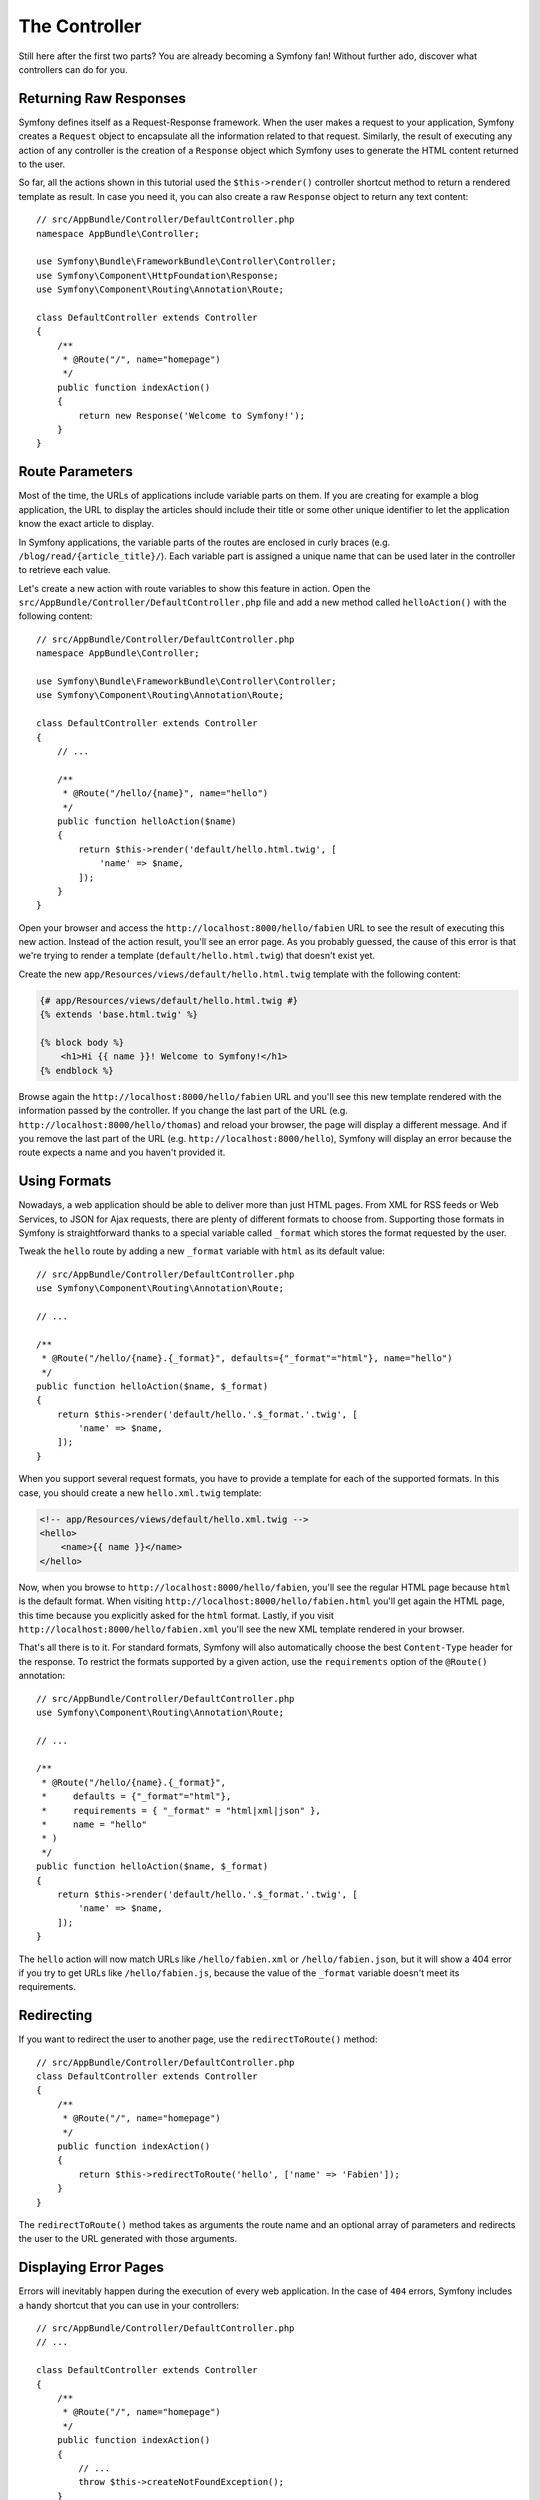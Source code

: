 The Controller
==============

Still here after the first two parts? You are already becoming a Symfony
fan! Without further ado, discover what controllers can do for you.

Returning Raw Responses
-----------------------

Symfony defines itself as a Request-Response framework. When the user makes
a request to your application, Symfony creates a ``Request`` object to
encapsulate all the information related to that request. Similarly, the
result of executing any action of any controller is the creation of a
``Response`` object which Symfony uses to generate the HTML content returned
to the user.

So far, all the actions shown in this tutorial used the ``$this->render()``
controller shortcut method to return a rendered template as result. In case
you need it, you can also create a raw ``Response`` object to return any
text content::

    // src/AppBundle/Controller/DefaultController.php
    namespace AppBundle\Controller;

    use Symfony\Bundle\FrameworkBundle\Controller\Controller;
    use Symfony\Component\HttpFoundation\Response;
    use Symfony\Component\Routing\Annotation\Route;

    class DefaultController extends Controller
    {
        /**
         * @Route("/", name="homepage")
         */
        public function indexAction()
        {
            return new Response('Welcome to Symfony!');
        }
    }

Route Parameters
----------------

Most of the time, the URLs of applications include variable parts on them.
If you are creating for example a blog application, the URL to display the
articles should include their title or some other unique identifier to let
the application know the exact article to display.

In Symfony applications, the variable parts of the routes are enclosed in
curly braces (e.g. ``/blog/read/{article_title}/``). Each variable part
is assigned a unique name that can be used later in the controller to retrieve
each value.

Let's create a new action with route variables to show this feature in action.
Open the ``src/AppBundle/Controller/DefaultController.php`` file and add
a new method called ``helloAction()`` with the following content::

    // src/AppBundle/Controller/DefaultController.php
    namespace AppBundle\Controller;

    use Symfony\Bundle\FrameworkBundle\Controller\Controller;
    use Symfony\Component\Routing\Annotation\Route;

    class DefaultController extends Controller
    {
        // ...

        /**
         * @Route("/hello/{name}", name="hello")
         */
        public function helloAction($name)
        {
            return $this->render('default/hello.html.twig', [
                'name' => $name,
            ]);
        }
    }

Open your browser and access the ``http://localhost:8000/hello/fabien``
URL to see the result of executing this new action. Instead of the action
result, you'll see an error page. As you probably guessed, the cause of
this error is that we're trying to render a template
(``default/hello.html.twig``) that doesn't exist yet.

Create the new ``app/Resources/views/default/hello.html.twig`` template
with the following content:

.. code-block:: html+twig

    {# app/Resources/views/default/hello.html.twig #}
    {% extends 'base.html.twig' %}

    {% block body %}
        <h1>Hi {{ name }}! Welcome to Symfony!</h1>
    {% endblock %}

Browse again the ``http://localhost:8000/hello/fabien`` URL and you'll see
this new template rendered with the information passed by the controller.
If you change the last part of the URL (e.g.
``http://localhost:8000/hello/thomas``) and reload your browser, the page
will display a different message. And if you remove the last part of the
URL (e.g.  ``http://localhost:8000/hello``), Symfony will display an error
because the route expects a name and you haven't provided it.

Using Formats
-------------

Nowadays, a web application should be able to deliver more than just HTML
pages. From XML for RSS feeds or Web Services, to JSON for Ajax requests,
there are plenty of different formats to choose from. Supporting those formats
in Symfony is straightforward thanks to a special variable called ``_format``
which stores the format requested by the user.

Tweak the ``hello`` route by adding a new ``_format`` variable with ``html``
as its default value::

    // src/AppBundle/Controller/DefaultController.php
    use Symfony\Component\Routing\Annotation\Route;

    // ...

    /**
     * @Route("/hello/{name}.{_format}", defaults={"_format"="html"}, name="hello")
     */
    public function helloAction($name, $_format)
    {
        return $this->render('default/hello.'.$_format.'.twig', [
            'name' => $name,
        ]);
    }

When you support several request formats, you have to provide a template for
each of the supported formats. In this case, you should create a new
``hello.xml.twig`` template:

.. code-block:: xml+php

    <!-- app/Resources/views/default/hello.xml.twig -->
    <hello>
        <name>{{ name }}</name>
    </hello>

Now, when you browse to ``http://localhost:8000/hello/fabien``, you'll see
the regular HTML page because ``html`` is the default format. When visiting
``http://localhost:8000/hello/fabien.html`` you'll get again the HTML page,
this time because you explicitly asked for the ``html`` format. Lastly,
if you visit ``http://localhost:8000/hello/fabien.xml`` you'll see the new
XML template rendered in your browser.

That's all there is to it. For standard formats, Symfony will also
automatically choose the best ``Content-Type`` header for the response.
To restrict the formats supported by a given action, use the ``requirements``
option of the ``@Route()`` annotation::

    // src/AppBundle/Controller/DefaultController.php
    use Symfony\Component\Routing\Annotation\Route;

    // ...

    /**
     * @Route("/hello/{name}.{_format}",
     *     defaults = {"_format"="html"},
     *     requirements = { "_format" = "html|xml|json" },
     *     name = "hello"
     * )
     */
    public function helloAction($name, $_format)
    {
        return $this->render('default/hello.'.$_format.'.twig', [
            'name' => $name,
        ]);
    }

The ``hello`` action will now match URLs like ``/hello/fabien.xml`` or
``/hello/fabien.json``, but it will show a 404 error if you try to get URLs
like ``/hello/fabien.js``, because the value of the ``_format`` variable
doesn't meet its requirements.

.. _redirecting-and-forwarding:

Redirecting
-----------

If you want to redirect the user to another page, use the ``redirectToRoute()``
method::

    // src/AppBundle/Controller/DefaultController.php
    class DefaultController extends Controller
    {
        /**
         * @Route("/", name="homepage")
         */
        public function indexAction()
        {
            return $this->redirectToRoute('hello', ['name' => 'Fabien']);
        }
    }

The ``redirectToRoute()`` method takes as arguments the route name and an
optional array of parameters and redirects the user to the URL generated
with those arguments.

Displaying Error Pages
----------------------

Errors will inevitably happen during the execution of every web application.
In the case of ``404`` errors, Symfony includes a handy shortcut that you
can use in your controllers::

    // src/AppBundle/Controller/DefaultController.php
    // ...

    class DefaultController extends Controller
    {
        /**
         * @Route("/", name="homepage")
         */
        public function indexAction()
        {
            // ...
            throw $this->createNotFoundException();
        }
    }

For ``500`` errors, just throw a regular PHP exception inside the controller
and Symfony will transform it into a proper ``500`` error page::

    // src/AppBundle/Controller/DefaultController.php
    // ...

    class DefaultController extends Controller
    {
        /**
         * @Route("/", name="homepage")
         */
        public function indexAction()
        {
            // ...
            throw new \Exception('Something went horribly wrong!');
        }
    }

Getting Information from the Request
------------------------------------

Sometimes your controllers need to access the information related to the
user request, such as their preferred language, IP address or the URL query
parameters. To get access to this information, add a new argument of type
``Request`` to the action. The name of this new argument doesn't matter,
but it must be preceded by the ``Request`` type in order to work (don't
forget to add the new ``use`` statement that imports this ``Request`` class)::

    // src/AppBundle/Controller/DefaultController.php
    namespace AppBundle\Controller;

    use Symfony\Bundle\FrameworkBundle\Controller\Controller;
    use Symfony\Component\HttpFoundation\Request;
    use Symfony\Component\Routing\Annotation\Route;

    class DefaultController extends Controller
    {
        /**
         * @Route("/", name="homepage")
         */
        public function indexAction(Request $request)
        {
            // is it an Ajax request?
            $isAjax = $request->isXmlHttpRequest();

            // what's the preferred language of the user?
            $language = $request->getPreferredLanguage(['en', 'fr']);

            // get the value of a $_GET parameter
            $pageName = $request->query->get('page');

            // get the value of a $_POST parameter
            $pageName = $request->request->get('page');
        }
    }

In a template, you can also access the ``Request`` object via the special
``app.request`` variable automatically provided by Symfony:

.. code-block:: twig

    {{ app.request.query.get('page') }}

    {{ app.request.request.get('page') }}

Persisting Data in the Session
------------------------------

Even if the HTTP protocol is stateless, Symfony provides a nice session
object that represents the client (be it a real person using a browser,
a bot, or a web service). Between two requests, Symfony stores the attributes
in a cookie by using native PHP sessions.

Storing and retrieving information from the session can be easily achieved
from any controller::

    use Symfony\Component\HttpFoundation\Session\Session;

    public function indexAction(Session $session)
    {
        // stores an attribute for reuse during a later user request
        $session->set('foo', 'bar');

        // gets the value of a session attribute
        $foo = $session->get('foo');

        // uses a default value if the attribute doesn't exist
        $foo = $session->get('foo', 'default_value');
    }

You can also store "flash messages" that will auto-delete after the next
request. They are useful when you need to set a success message before
redirecting the user to another page (which will then show the message)::

    public function indexAction()
    {
        // ...

        // store a message for the very next request
        $this->addFlash('notice', 'Congratulations, your action succeeded!');
    }

And you can display the flash message in the template like this:

.. code-block:: html+twig

    {% for message in app.flashes('notice') %}
        <div class="flash-notice">
            {{ message }}
        </div>
    {% endfor %}

.. versionadded:: 3.3

    The ``app.flashes()`` Twig function was introduced in Symfony 3.3. Prior,
    you had to use ``app.session.flashBag()``.

Final Thoughts
--------------

That's all there is to it and I'm not even sure you have spent the full
10 minutes. You were briefly introduced to bundles in the first part and
all the features you've learned about so far are part of the core FrameworkBundle.
But thanks to bundles, everything in Symfony can be extended or replaced.
That's the topic of the :doc:`next part of this tutorial <the_architecture>`.
